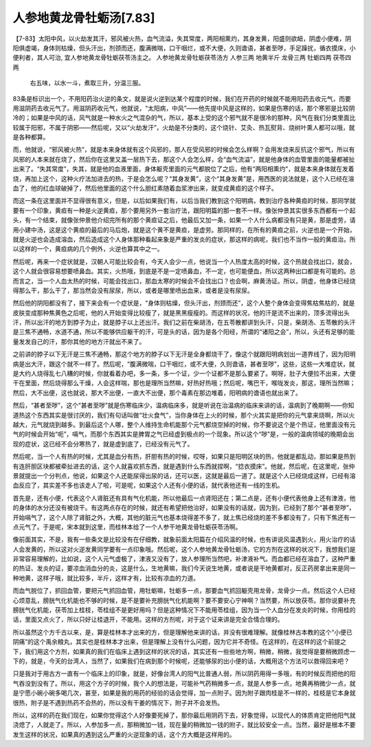 人参地黄龙骨牡蛎汤[7.83]
===========================

【7-83】太阳中风，以火劫发其汗，邪风被火热，血气流溢，失其常度，两阳相熏灼，其身发黄，阳盛则欲衄，阴虚小便难，阴阳俱虚竭，身体则枯燥，但头汗出，剂颈而还，腹满微喘，口干咽烂，或不大便，久则谵语，甚者至哕，手足躁扰，循衣摸床，小便利者，其人可治, 宜人参地黄龙骨牡蛎茯苓汤主之。
人参地黄龙骨牡蛎茯苓汤方
人参三两  地黄半斤  龙骨三两  牡蛎四两 茯苓四两
 右五味，以水一斗，煮取三升，分温三服。
 
83条是标识出一个，不用阳药治火逆的条文，就是说火逆到达某个程度的时候，我们在开药的时候就不能用阳药去收元气，而要用滋阴药去收元气了。用滋阴药收元气，他就说，“太阳病，中风”——他先提中风是这样的，如果是伤寒的话，那个寒邪是比较阴冷的；如果是中风的话，风气就是一种水火之气混杂的气，所以，基本上受的这个邪气就不是很冷的那种，风气在我们分类里面比较属于阳邪，不属于阴邪——然后呢，又以“火劫发汗”，火劫是不分类的，这个烧针、艾灸、热瓦熨背、烧树叶熏人都可以哦，就是各种都算。

而，他就说，“邪风被火热”，就是本来身体就有这个风邪的，那人在受风邪的时候会怎么样啊？会用发烧来反抗这个邪气，所以有风邪的人本来就在烧了，然后你在这里又盖一层热下去，那这个人会怎么样，会“血气流溢”，就是他身体的血管里面的能量都被扯出来了。“失其常度”，失其，就是他的血液里面，身体躯壳里面的元气都脱位了之后，他有“两阳相熏灼”，就是本来身体就在发着烧，再加上这个，这种火疗法加进去的热，于是会怎么呢？“其身发黄”，这个“其身发黄”是，用西医的说法就是，这个人已经在溶血了，他的红血球破掉了，然后他里面的这个什么胆红素随着血浆渗出来，就变成黄疸的这个样子。

而这一条在这里面并不显得很有意义，但是，以后如果我们有，以后当我们教到这个阳明病，教到治疗各种黄疸的时候，那同学就要有一个印象，黄疸有一种是火逆黄疸，那个要用另外一套治疗法，跟阳明篇的那一套不一样。像张仲景其实很多东西都有一个起头，有一个结束，就像张仲景他介绍完所有的那个黄疸证之后，他最后又加一条，如果一个人什么病都没有只是黄，那是虚劳，请用小建中汤，这是这个黄疸的最后的马后炮，就是这个黄不是黄疸，是虚劳。那同样的，在所有的黄疸之前，火逆也是一个开始，就是火逆也会造成溶血，然后造成这个人身体那种看起来象是严重的发炎的症状，那这样的病呢，我们也不当作一般的黄疸治。所以这样的一个，黄疸病的几个例外，火逆也算其中之一。

然后呢，再来一个症状就是，汉朝人可能比较会有，今天人会少一点，他说当一个人热度太高的时候，这个热就会找出口，就会，这个人就会很容易想要喷鼻血。其实，火热哦，到底是不是一定喷鼻血，不一定，也可能便血，所以这两种出口都是有可能的。总而言之，当一个人血太热的时候，可能会找出口，那血太寒的时候会不会找出口？也会啊，麻黄汤证。所以，阴虚，他身体已经烧得那么干，那么干了，那当然会没有尿尿，所以，或者是哪里喷出血来，或者是没有尿尿。

然后他的阴阳都没有了，接下来会有一个症状是，“身体则枯燥，但头汗出，剂颈而还”，这个人整个身体会变得焦枯焦枯的，就是皮肤变成那种焦黄色之后呢，他的人开始变得比较瘦了，就是黑黑瘦瘦的。而这样的状况，他的汗是流不出来的，顶多流得出头汗，所以出汗的地方到脖子为止，就是脖子以上还出汗。我们之前在柴胡汤，在五苓散都讲到头汗，只是，柴胡汤、五苓散的头汗是三焦不通畅，水道不通，所以不能够供应躯干的汗，可是头的话，因为是各个阳经，所谓的“诸阳之会”，所以，头还有足够的能量发发自己的汗，那你其他的地方汗就出不来了。

之前讲的脖子以下无汗是三焦不通畅，那这个地方的脖子以下无汗是全身都烧干了，像这个就跟阳明病划出一道界线了，因为阳明病是出大汗，跟这个就不一样了。然后呢，“腹满微喘，口干咽烂，或不大便，久则谵语，甚者至哕”，这些，这些一大堆症状，就是大约人烧得乱七八糟的时候，你就看着办吧，多一条，多一个证，少一个证都不是那么要紧了。啊呀，肚子大便拉不出来，大便干在里面，然后烧得那么干燥，人会这样喘，那也是理所当然嘛，好热好热哦；然后呢，嘴巴干，喉咙发炎，那这，理所当然嘛；然后，大不出便，这也就说，那大不出便，一直大不出便，那个毒素在那边堆着，阳明病的谵语也就出来了。
 
然后，“甚者至哕”，这个“甚者至哕”就是伤寒临床少，温病临床多，就是听说在治温病的临床来讲的话，温病到了晚期啊——你知道热这个东西其实是很讨厌的，我们有句话叫做“壮火食气”，当你身体在上火的时候，那个火其实是把你的元气拿来烧啊，所以火越大，元气就烧到越多。到最后这个人哪，整个人维持生命机能那个元气都烧空掉的时候，你不要说这个是个热证，他里面没有元气的时候会开始“呃”，嗝气，而那个东西其实是脾胃之气已经虚到极点的一个现象。所以这个“哕”是，一般的温病领域的晚期会出现的症状，这已经不会分寒热了，就是虚到底了，已经没有元气了。
 
然后呢，当一个人有热的时候，尤其是血分有热，肝胆有热的时候，哎呀，如果只是阳明区块的热，他就是都乱动，那如果是热到有连肝胆区块都被牵扯进去的话，这个人就喜欢抓东西，就是遇到什么东西就捏啊，“捻衣摸床”。他就，然后呢，在这里呢，张仲景就提出一个分判点，他说，如果这个人还能尿得出尿的话，还可以医，这就是最后一道了。就是这个人已经烧成这样，已经有溶血反应了，其实差不多也该走人了啦，可是呢，如果这个人还有小便的话，就代表他还有一线的生机。
 
首先是，还有小便，代表这个人肾脏还有具有气化机能，所以他最后一点肾阳还在；第二点是，还有小便代表他身上还有津液，他的身体的水分还没有被烧干。有这两点存在的时候，就还有希望把他治好，如果没有的话就，因为到，已经到了那个“甚者至哕”，开始嗝气了，这个人除了肾脏之外，大概，其他的脏元气也基本烧得差不多了，就上焦已经烧的差不多都没有了，只有下焦还有一点元气了。于是呢，宋本就到这里，而桂林本给了一个人参干地黄龙骨牡蛎茯苓汤啊。
 
像前面其实，不是，我有一些条文是比较没有在仔细教，就象前面太阳篇在介绍风温的时候，也有讲说风温遇到火，用火治疗的话人会发黄的，所以这对火逆发黄同学要有一点印象哦。然后呢，这个人参地黄龙骨牡蛎汤，它的方剂在这样的状况下，我想我们是非常容易理解的，比如说，这个人元气虚极了，津液又没有了，放人参理所当然吧，补津液补气。而血都已经在溶血了，这种严重的热证、发炎的证，要凉血消血分的炎，这是什么，生地黄嘛，我们今天说生地黄，或者说是干地黄都对，反正药房拿出来是同一种地黄，这样子哦，就比较多，半斤，这样才有，比较有凉血的力道。
 
而血气脱位了，抓回血管，要把元气抓回血管，用牡蛎嘛，牡蛎多一点，那要血气抓回躯壳用龙骨，龙骨少一点。然后这个人已经心烦意乱，膀胱气化机能也不够的时候，是不是要补充膀胱气化机能啊？要不要安心宁神啊？当然要，所以放茯苓。那你说要补充膀胱气化机能，茯苓加上桂枝，苓桂组不是更好用吗？但是这种情况下不能用苓桂组，因为当一个人血分在发炎的时候，你用桂的话，里面又点火了，所以只好让桂退开，不能用。这样的方剂呢，对于这个证来讲是完全合情合理的。
 
所以虽然这个方千古以来，是，算是桂林本才出来的方，但是理解他来讲的话，并没有很难理解。就像桂林古本教的这个“小便已阴痛”的这个禹余粮丸，其实也是桂林本才出来，但是理解上没有什么问题，因为它并不奇怪。在这样的，在这样的这个前提之下，我们用这个方剂，如果真的我们在临床上遇到这样的状况的话，其实还有一些些地方啊，稍微，稍微，我觉得是要稍微顾虑一下的，就是，今天的台湾人，当然了，如果我们在病到那个时候呢，还能够尿的出小便的话，大概用这个方法可以救得回来吧？
 
只是我对于用古方一直有一个临床上的印象，就是，好像台湾人的阳气比普通人弱，所以阴药用得一多哦，有的时候反而把他的阳气吞没到没有了。所以，用这个方子的时候，我个人的想法是，可能补气药稍微多一点，就是人参多一点，地黄再稍微少一点，就是宁愿小碗小碗多喝几次，甚至，如果是我的用药的经验的话会觉得，加一点附子。因为附子跟肉桂是不一样的，桂枝是它本身就很热，附子是不遇到热药不会热的，所以没有干姜的情况下，附子并不会发热。
 
所以，这样的药在我们现在，如果你觉得这个人好像要死掉了，那你最后用阴药下去，好象觉得，以现代人的体质肯定把他阳气就浇熄了，人就走了。所以，人参加多一点，那稍微加一钱，现在量的稍微加一钱的附子，就比较安全一点。当然，最好是根本不要发生这样的状况，如果真的遇到这么严重的火逆现象的话，这个方大概是这样用的。
